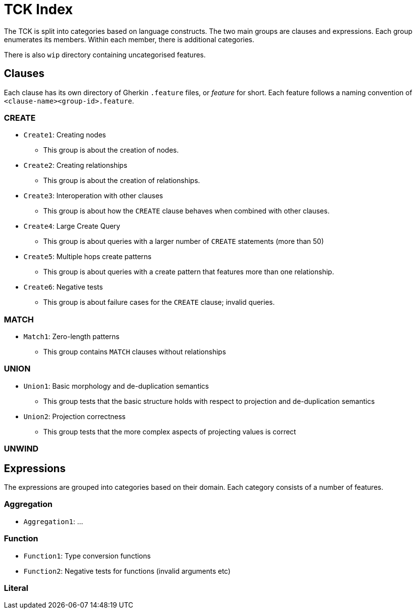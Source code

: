 = TCK Index

The TCK is split into categories based on language constructs.
The two main groups are clauses and expressions.
Each group enumerates its members.
Within each member, there is additional categories.

There is also `wip` directory containing uncategorised features.

== Clauses

Each clause has its own directory of Gherkin `.feature` files, or _feature_ for short.
Each feature follows a naming convention of `<clause-name><group-id>.feature`.


=== CREATE

* `Create1`: Creating nodes
** This group is about the creation of nodes.
* `Create2`: Creating relationships
** This group is about the creation of relationships.
* `Create3`: Interoperation with other clauses
** This group is about how the `CREATE` clause behaves when combined with other clauses.
* `Create4`: Large Create Query
** This group is about queries with a larger number of `CREATE` statements (more than 50)
* `Create5`: Multiple hops create patterns
** This group is about queries with a create pattern that features more than one relationship.
* `Create6`: Negative tests
** This group is about failure cases for the `CREATE` clause; invalid queries.


=== MATCH

* `Match1`: Zero-length patterns
** This group contains `MATCH` clauses without relationships

=== UNION

* `Union1`: Basic morphology and de-duplication semantics
** This group tests that the basic structure holds with respect to projection and de-duplication semantics
* `Union2`: Projection correctness
** This group tests that the more complex aspects of projecting values is correct

=== UNWIND


== Expressions

The expressions are grouped into categories based on their domain.
Each category consists of a number of features.

=== Aggregation

* `Aggregation1`: ...

=== Function

* `Function1`: Type conversion functions
* `Function2`: Negative tests for functions (invalid arguments etc)


=== Literal